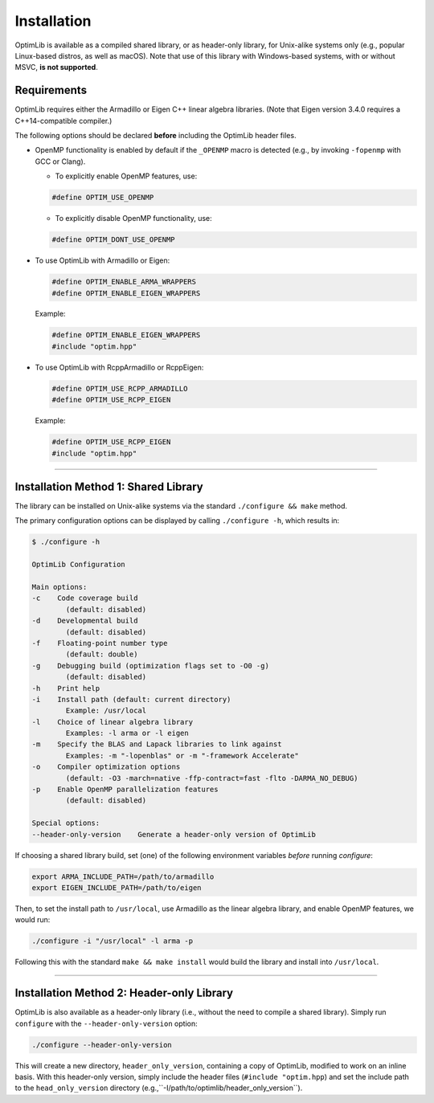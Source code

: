 .. Copyright (c) 2016-2022 Keith O'Hara

   Distributed under the terms of the Apache License, Version 2.0.

   The full license is in the file LICENSE, distributed with this software.

.. _installation:

Installation
============

OptimLib is available as a compiled shared library, or as header-only library, for Unix-alike systems only (e.g., popular Linux-based distros, as well as macOS). Note that use of this library with Windows-based systems, with or without MSVC, **is not supported**.


Requirements
------------

OptimLib requires either the Armadillo or Eigen C++ linear algebra libraries. (Note that Eigen version 3.4.0 requires a C++14-compatible compiler.)

The following options should be declared **before** including the OptimLib header files. 

- OpenMP functionality is enabled by default if the ``_OPENMP`` macro is detected (e.g., by invoking ``-fopenmp`` with GCC or Clang). 

  - To explicitly enable OpenMP features, use:

  .. code:: cpp

    #define OPTIM_USE_OPENMP

  - To explicitly disable OpenMP functionality, use:

  .. code:: cpp

    #define OPTIM_DONT_USE_OPENMP

- To use OptimLib with Armadillo or Eigen:

  .. code:: cpp

    #define OPTIM_ENABLE_ARMA_WRAPPERS
    #define OPTIM_ENABLE_EIGEN_WRAPPERS

  Example:

  .. code:: cpp

    #define OPTIM_ENABLE_EIGEN_WRAPPERS
    #include "optim.hpp"

- To use OptimLib with RcppArmadillo or RcppEigen:

  .. code:: cpp

    #define OPTIM_USE_RCPP_ARMADILLO
    #define OPTIM_USE_RCPP_EIGEN

  Example:

  .. code:: cpp

    #define OPTIM_USE_RCPP_EIGEN
    #include "optim.hpp"


----

Installation Method 1: Shared Library
-------------------------------------

The library can be installed on Unix-alike systems via the standard ``./configure && make`` method.

The primary configuration options can be displayed by calling ``./configure -h``, which results in:

.. code:: bash

    $ ./configure -h

    OptimLib Configuration

    Main options:
    -c    Code coverage build
            (default: disabled)
    -d    Developmental build
            (default: disabled)
    -f    Floating-point number type
            (default: double)
    -g    Debugging build (optimization flags set to -O0 -g)
            (default: disabled)
    -h    Print help
    -i    Install path (default: current directory)
            Example: /usr/local
    -l    Choice of linear algebra library
            Examples: -l arma or -l eigen
    -m    Specify the BLAS and Lapack libraries to link against
            Examples: -m "-lopenblas" or -m "-framework Accelerate"
    -o    Compiler optimization options
            (default: -O3 -march=native -ffp-contract=fast -flto -DARMA_NO_DEBUG)
    -p    Enable OpenMP parallelization features
            (default: disabled)

    Special options:
    --header-only-version    Generate a header-only version of OptimLib

If choosing a shared library build, set (one) of the following environment variables *before* running `configure`:

.. code:: bash

    export ARMA_INCLUDE_PATH=/path/to/armadillo
    export EIGEN_INCLUDE_PATH=/path/to/eigen

Then, to set the install path to ``/usr/local``, use Armadillo as the linear algebra library, and enable OpenMP features, we would run:

.. code:: bash

    ./configure -i "/usr/local" -l arma -p

Following this with the standard ``make && make install`` would build the library and install into ``/usr/local``.

----

Installation Method 2: Header-only Library
------------------------------------------

OptimLib is also available as a header-only library (i.e., without the need to compile a shared library). Simply run ``configure`` with the ``--header-only-version`` option:

.. code:: bash

    ./configure --header-only-version

This will create a new directory, ``header_only_version``, containing a copy of OptimLib, modified to work on an inline basis. 
With this header-only version, simply include the header files (``#include "optim.hpp``) and set the include path to the ``head_only_version`` directory (e.g.,``-I/path/to/optimlib/header_only_version``).
